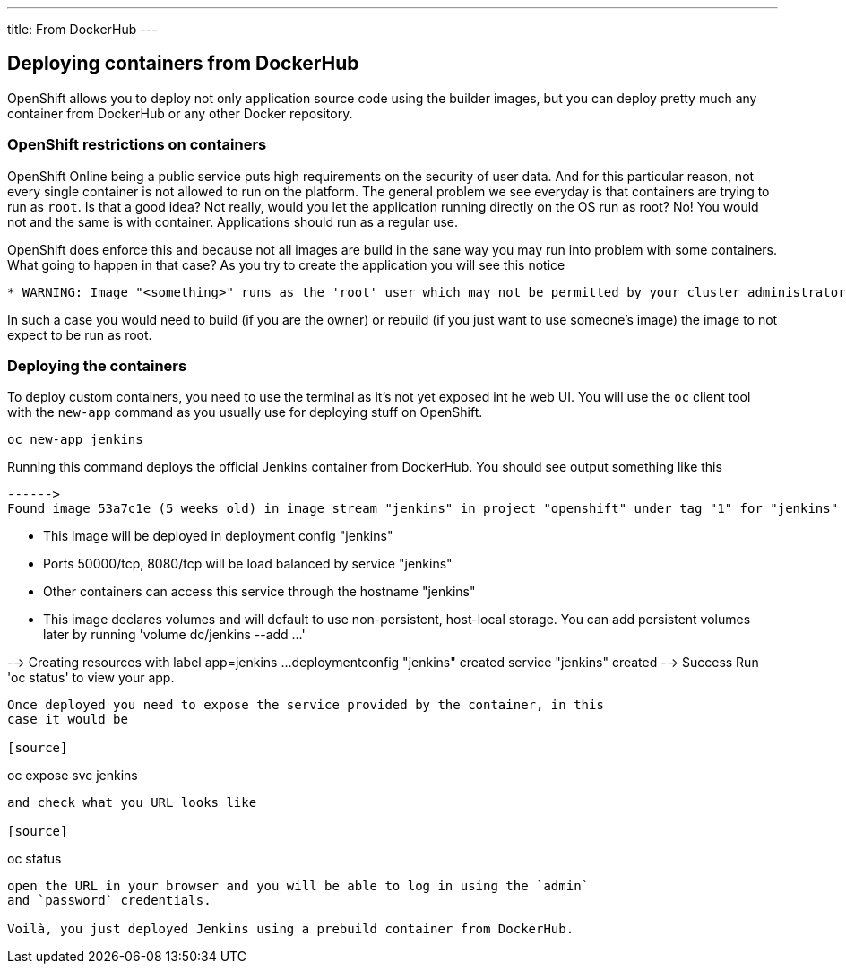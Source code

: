 ---
title: From DockerHub
---

:imagesdir: ../../../img
:toc: macro
:toclevels: 4

== Deploying containers from DockerHub

OpenShift allows you to deploy not only application source code using the
builder images, but you can deploy pretty much any container from DockerHub or
any other Docker repository.

=== OpenShift restrictions on containers
OpenShift Online being a public service puts high requirements on the security
of user data. And for this particular reason, not every single container is not
allowed to run on the platform. The general problem we see everyday is that
containers are trying to run as `root`. Is that a good idea? Not really, would
you let the application running directly on the OS run as root? No! You would
not and the same is with container. Applications should run as a regular use.

OpenShift does enforce this and because not all images are build in the sane way
you may run into problem with some containers. What going to happen in that case?
As you try to create the application you will see this notice

[source]
----
* WARNING: Image "<something>" runs as the 'root' user which may not be permitted by your cluster administrator
----

In such a case you would need to build (if you are the owner) or rebuild (if you
just want to use someone's image) the image to not expect to be run as root.

=== Deploying the containers

To deploy custom containers, you need to use the terminal as it's not yet exposed
int he web UI. You will use the `oc` client tool with the `new-app` command as
you usually use for deploying stuff on OpenShift.

[source]
----
oc new-app jenkins
----

Running this command deploys the official Jenkins container from DockerHub. You
should see output something like this

[source]
------>
Found image 53a7c1e (5 weeks old) in image stream "jenkins" in project "openshift" under tag "1" for "jenkins"

    * This image will be deployed in deployment config "jenkins"
    * Ports 50000/tcp, 8080/tcp will be load balanced by service "jenkins"
      * Other containers can access this service through the hostname "jenkins"
    * This image declares volumes and will default to use non-persistent, host-local storage.
      You can add persistent volumes later by running 'volume dc/jenkins --add ...'

--> Creating resources with label app=jenkins ...
    deploymentconfig "jenkins" created
    service "jenkins" created
--> Success
    Run 'oc status' to view your app.
----

Once deployed you need to expose the service provided by the container, in this
case it would be

[source]
----
oc expose svc jenkins
----

and check what you URL looks like

[source]
----
oc status
----

open the URL in your browser and you will be able to log in using the `admin`
and `password` credentials.

Voilà, you just deployed Jenkins using a prebuild container from DockerHub.

